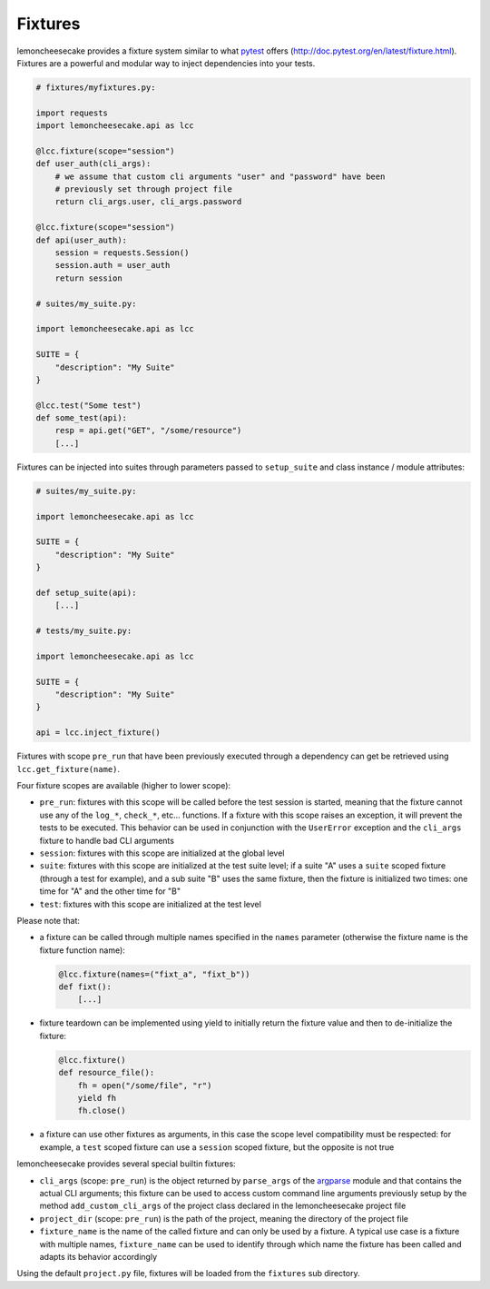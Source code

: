 .. _fixtures:

Fixtures
========

lemoncheesecake provides a fixture system similar to what `pytest <https://pytest.org>`_ offers
(http://doc.pytest.org/en/latest/fixture.html).
Fixtures are a powerful and modular way to inject dependencies into your tests.

.. code-block:: python

    # fixtures/myfixtures.py:

    import requests
    import lemoncheesecake.api as lcc

    @lcc.fixture(scope="session")
    def user_auth(cli_args):
        # we assume that custom cli arguments "user" and "password" have been
        # previously set through project file
        return cli_args.user, cli_args.password

    @lcc.fixture(scope="session")
    def api(user_auth):
        session = requests.Session()
        session.auth = user_auth
        return session

    # suites/my_suite.py:

    import lemoncheesecake.api as lcc

    SUITE = {
        "description": "My Suite"
    }

    @lcc.test("Some test")
    def some_test(api):
        resp = api.get("GET", "/some/resource")
        [...]

Fixtures can be injected into suites through parameters passed to ``setup_suite`` and class instance / module attributes:

.. code-block:: python

    # suites/my_suite.py:

    import lemoncheesecake.api as lcc

    SUITE = {
        "description": "My Suite"
    }

    def setup_suite(api):
        [...]

    # tests/my_suite.py:

    import lemoncheesecake.api as lcc

    SUITE = {
        "description": "My Suite"
    }

    api = lcc.inject_fixture()

Fixtures with scope ``pre_run`` that have been previously executed through a dependency can get be retrieved
using ``lcc.get_fixture(name)``.


Four fixture scopes are available (higher to lower scope):

- ``pre_run``: fixtures with this scope will be called before the test session is started, meaning that the
  fixture cannot use any of the ``log_*``, ``check_*``, etc... functions. If a fixture with this scope
  raises an exception, it will prevent the tests to be executed. This behavior can be used in conjunction with
  the ``UserError`` exception and the ``cli_args`` fixture to handle bad CLI arguments

- ``session``: fixtures with this scope are initialized at the global level

- ``suite``: fixtures with this scope are initialized at the test suite level; if a suite "A" uses a ``suite``
  scoped fixture (through a test for example), and a sub suite "B" uses the same fixture, then the fixture is
  initialized two times: one time for "A" and the other time for "B"

- ``test``: fixtures with this scope are initialized at the test level

Please note that:

- a fixture can be called through multiple names specified in the ``names`` parameter (otherwise the fixture name
  is the fixture function name):

  .. code-block:: python

      @lcc.fixture(names=("fixt_a", "fixt_b"))
      def fixt():
          [...]

- fixture teardown can be implemented using yield to initially return the fixture value and then to
  de-initialize the fixture:

  .. code-block:: python

      @lcc.fixture()
      def resource_file():
          fh = open("/some/file", "r")
          yield fh
          fh.close()

- a fixture can use other fixtures as arguments, in this case the scope level compatibility must be respected:
  for example, a ``test`` scoped fixture can use a ``session`` scoped fixture, but the opposite is not true

lemoncheesecake provides several special builtin fixtures:

- ``cli_args`` (scope: ``pre_run``) is the object returned by ``parse_args`` of the
  `argparse <https://docs.python.org/2/library/argparse.html>`_ module and that contains the actual CLI arguments;
  this fixture can be used to access custom command line arguments previously setup by the method ``add_custom_cli_args``
  of the project class declared in the lemoncheesecake project file

- ``project_dir`` (scope: ``pre_run``) is the path of the project, meaning the directory of the project file

- ``fixture_name`` is the name of the called fixture and can only be used by a fixture. A typical use case is a
  fixture with multiple names, ``fixture_name`` can be used to identify through which name the fixture has been called
  and adapts its behavior accordingly

Using the default ``project.py`` file, fixtures will be loaded from the ``fixtures`` sub directory.
